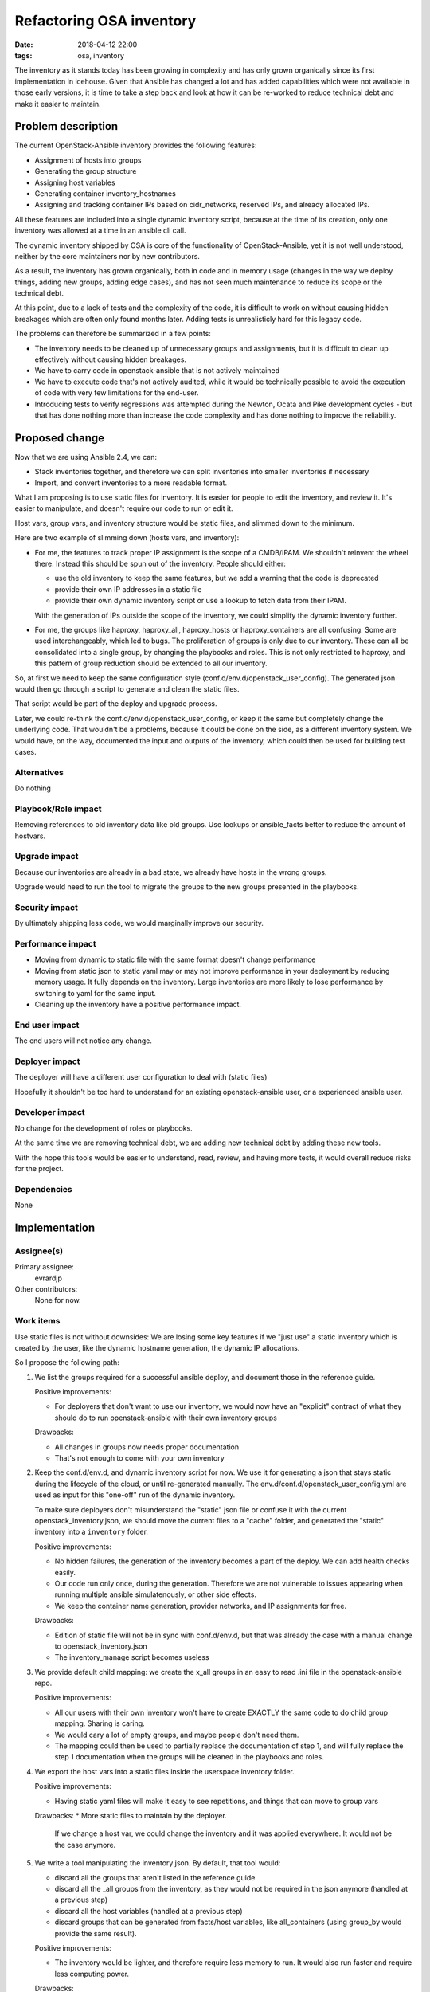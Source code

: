 Refactoring OSA inventory
#########################
:date: 2018-04-12 22:00
:tags: osa, inventory

The inventory as it stands today has been growing in complexity
and has only grown organically since its first implementation
in icehouse. Given that Ansible has changed a lot and has added
capabilities which were not available in those early versions,
it is time to take a step back and look at how it can be re-worked
to reduce technical debt and make it easier to maintain.

Problem description
===================

The current OpenStack-Ansible inventory provides the following
features:

* Assignment of hosts into groups
* Generating the group structure
* Assigning host variables
* Generating container inventory_hostnames
* Assigning and tracking container IPs based on cidr_networks,
  reserved IPs, and already allocated IPs.

All these features are included into a single dynamic inventory script,
because at the time of its creation, only one inventory was allowed
at a time in an ansible cli call.

The dynamic inventory shipped by OSA is core of the functionality of
OpenStack-Ansible, yet it is not well understood, neither by the core
maintainers nor by new contributors.

As a result, the inventory has grown organically, both in code and
in memory usage (changes in the way we deploy things, adding new
groups, adding edge cases), and has not seen much maintenance
to reduce its scope or the technical debt.

At this point, due to a lack of tests and the complexity of the code,
it is difficult to work on without causing hidden breakages
which are often only found months later. Adding tests is
unrealisticly hard for this legacy code.

The problems can therefore be summarized in a few points:

* The inventory needs to be cleaned up of unnecessary groups and
  assignments, but it is difficult to clean up effectively
  without causing hidden breakages.
* We have to carry code in openstack-ansible that is not actively
  maintained
* We have to execute code that's not actively audited, while
  it would be technically possible to avoid the execution of
  code with very few limitations for the end-user.
* Introducing tests to verify regressions was attempted during
  the Newton, Ocata and Pike development cycles - but that
  has done nothing more than increase the code complexity
  and has done nothing to improve the reliability.

Proposed change
===============

Now that we are using Ansible 2.4, we can:

* Stack inventories together, and therefore we can split inventories
  into smaller inventories if necessary
* Import, and convert inventories to a more readable format.

What I am proposing is to use static files for inventory.
It is easier for people to edit the inventory, and review it.
It's easier to manipulate, and doesn't require our code to
run or edit it.

Host vars, group vars, and inventory structure would be
static files, and slimmed down to the minimum.

Here are two example of slimming down (hosts vars, and inventory):

* For me, the features to track proper IP assignment is the
  scope of a CMDB/IPAM. We shouldn't reinvent the wheel there.
  Instead this should be spun out of the inventory.
  People should either:

  * use the old inventory to keep the same features, but
    we add a warning that the code is deprecated
  * provide their own IP addresses in a static file
  * provide their own dynamic inventory script or use a lookup
    to fetch data from their IPAM.

  With the generation of IPs outside the scope of the inventory,
  we could simplify the dynamic inventory further.

* For me, the groups like haproxy, haproxy_all, haproxy_hosts
  or haproxy_containers are all confusing. Some are used
  interchangeably, which led to bugs. The proliferation of
  groups is only due to our inventory.
  These can all be consolidated into a single
  group, by changing the playbooks and roles. This is
  not only restricted to haproxy, and this pattern of
  group reduction should be extended to all our inventory.

So, at first we need to keep the same configuration style
(conf.d/env.d/openstack_user_config). The generated json
would then go through a script to generate and clean
the static files.

That script would be part of the deploy and upgrade
process.

Later, we could re-think the conf.d/env.d/openstack_user_config,
or keep it the same but completely change the underlying code.
That wouldn't be a problems, because it could be done on the
side, as a different inventory system. We would have, on the
way, documented the input and outputs of the inventory,
which could then be used for building test cases.

Alternatives
------------

Do nothing

Playbook/Role impact
--------------------

Removing references to old inventory data like old groups.
Use lookups or ansible_facts better to reduce the amount of hostvars.

Upgrade impact
--------------

Because our inventories are already in a bad state, we already have
hosts in the wrong groups.

Upgrade would need to run the tool to migrate the groups to the new
groups presented in the playbooks.

Security impact
---------------

By ultimately shipping less code, we would marginally
improve our security.

Performance impact
------------------

* Moving from dynamic to static file with the same format doesn't
  change performance
* Moving from static json to static yaml may or may not improve
  performance in your deployment by reducing memory usage.
  It fully depends on the inventory.
  Large inventories are more likely to lose performance
  by switching to yaml for the same input.
* Cleaning up the inventory have a positive performance impact.

End user impact
---------------

The end users will not notice any change.

Deployer impact
---------------

The deployer will have a different user configuration to deal with
(static files)

Hopefully it shouldn't be too hard to understand for an existing
openstack-ansible user, or a experienced ansible user.

Developer impact
----------------

No change for the development of roles or playbooks.

At the same time we are removing technical debt, we are adding new
technical debt by adding these new tools.

With the hope this tools would be easier to understand, read, review,
and having more tests, it would overall reduce risks for the project.

Dependencies
------------

None

Implementation
==============

Assignee(s)
-----------

Primary assignee:
  evrardjp

Other contributors:
  None for now.

Work items
----------

Use static files is not without downsides:
We are losing some key features if we "just use" a
static inventory which is created by the user, like the
dynamic hostname generation, the dynamic IP allocations.

So I propose the following path:

#. We list the groups required for a successful ansible deploy,
   and document those in the reference guide.

   Positive improvements:

   * For deployers that don't want to use our inventory, we
     would now have an "explicit" contract of what they should
     do to run openstack-ansible with their own inventory groups

   Drawbacks:

   * All changes in groups now needs proper documentation
   * That's not enough to come with your own inventory

#. Keep the conf.d/env.d, and dynamic inventory script for now.
   We use it for generating a json that stays static during the
   lifecycle of the cloud, or until re-generated manually. The
   env.d/conf.d/openstack_user_config.yml are used as input
   for this "one-off" run of the dynamic inventory.

   To make sure deployers don't misunderstand the "static" json
   file or confuse it with the current openstack_inventory.json,
   we should move the current files to a "cache" folder, and
   generated the "static" inventory into a ``inventory`` folder.

   Positive improvements:

   * No hidden failures, the generation of the inventory becomes
     a part of the deploy. We can add health checks easily.
   * Our code run only once, during the generation. Therefore we
     are not vulnerable to issues appearing when running
     multiple ansible simulatenously, or other side effects.
   * We keep the container name generation, provider networks,
     and IP assignments for free.

   Drawbacks:

   * Edition of static file will not be in sync with
     conf.d/env.d, but that was already the case with a manual
     change to openstack_inventory.json
   * The inventory_manage script becomes useless

#. We provide default child mapping: we create the x_all groups
   in an easy to read .ini file in the openstack-ansible repo.

   Positive improvements:

   * All our users with their own inventory won't have to
     create EXACTLY the same code to do child group mapping.
     Sharing is caring.
   * We would cary a lot of empty groups, and maybe people don't
     need them.
   * The mapping could then be used to partially replace the
     documentation of step 1, and will fully replace the
     step 1 documentation when the groups will be cleaned
     in the playbooks and roles.

#. We export the host vars into a static files inside the
   userspace inventory folder.

   Positive improvements:

   * Having static yaml files will make it easy to
     see repetitions, and things that can move to
     group vars

   Drawbacks:
   * More static files to maintain by the deployer.
     If we change a host var, we could change the
     inventory and it was applied everywhere.
     It would not be the case anymore.

#. We write a tool manipulating the inventory json.
   By default, that tool would:

   * discard all the groups that aren't listed
     in the reference guide
   * discard all the _all groups from the inventory,
     as they would not be required in the json anymore
     (handled at a previous step)
   * discard all the host variables (handled at a previous step)
   * discard groups that can be generated from facts/host
     variables, like all_containers
     (using group_by would provide the same result).

   Positive improvements:

   * The inventory would be lighter, and therefore require
     less memory to run. It would also run faster and require
     less computing power.

   Drawbacks:

   * All the changes in groups now require a modification of said
     tool, so a good design is necessary to make it easy to change.

#. We document a list of the expected and required
   host/groups variables.

#. We remove all the unnecessary group and host variables
   that were part of the inventory but aren't important anymore
   by using/providing a tool manipulating variable files (yaml),
   or by providing release notes.

#. We document how to export the cleaned up inventory into
   a new YAML file.

#. The generation of conf.d, env.d, and
   openstack_user_config becomes totally optional at
   this point: We know what is required in a build, and
   ask deployers to provide their own group/host mapping.

   At this point it's optional because:

   #. Assignment of hosts into groups can be done by the user
      with a simple .ini/.yaml file + documentation
   #. Standard group structure is provided by default
   #. We have documented the list of host variables, so they
      can be provided by the user
   #. Generating container with their inventory_hostnames
      can be done by the user.
      It's just a series of host variables:
      ansible_host, container_name, container_tech, physical_host.
      It can even be done with a add_hosts and a loop based
      on a new variable like container_names (property of the host).
   #. Assigning and tracking container IPs based on
      cidr_networks, reserved IPs, and already allocated IPs are
      also host variables. Deployers are responsible to
      provide an IP for their containers.
      Example, the lxc_container_create role creates
      IP, network, and interfaces configuration based on
      lxc_container_networks_combined, which a variable taking
      information from the inventory, by combining default
      lxc_container_networks with the "container_networks"
      variable, which is part of the inventory.
      Note: this part can be later replaced by a lookup.
      By using a lookup, we would simplify the inventory,
      by completely removing its container networks of
      the host vars.

#. We provide a script that runs all these actions for the
   user, but also allow step by step editions and manipulations.

#. We provide a new tool to generate a new kind of
   inventory based on what we learned from users, which
   won't necessary use the openstack_user_config, conf.d, or
   env.d. But we have all the time we need to do it better,
   because the expected inventory is not the same as the
   one we did the past.

#. We spin the old inventory out.

Testing
=======

All the work items would be separately tested in the integrated gates.


Documentation impact
====================

Large. The inventory would need a refactor to explain the expectations for
people coming with their inventory, and for people that will use our generation
tool. At the last step, if another tool is provided, it would also require
documenting.

Each step would require modifying the reference, and maybe the operations
guide.

References
==========

None
